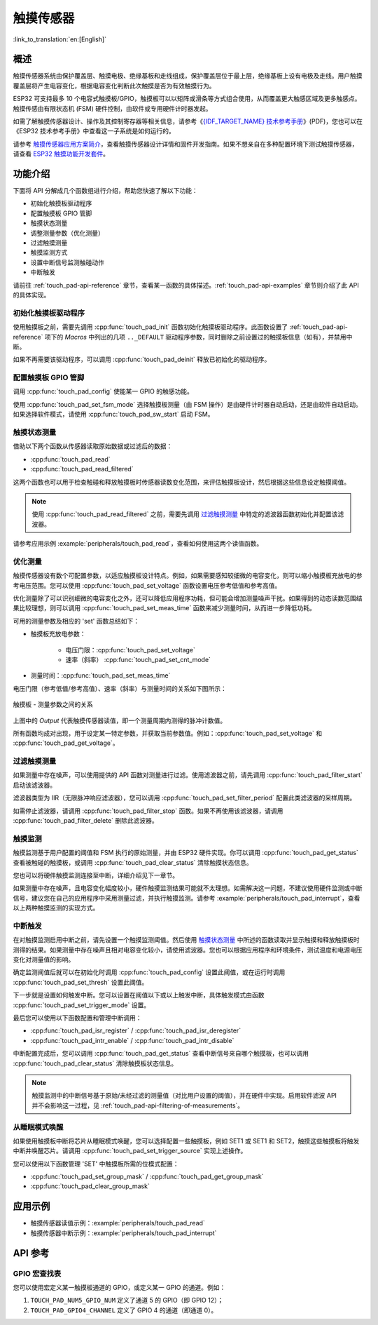 触摸传感器
============

:link_to_translation:`en:[English]`

概述
------------

触摸传感器系统由保护覆盖层、触摸电极、绝缘基板和走线组成，保护覆盖层位于最上层，绝缘基板上设有电极及走线。用户触摸覆盖层将产生电容变化，根据电容变化判断此次触摸是否为有效触摸行为。

ESP32 可支持最多 10 个电容式触摸板/GPIO，触摸板可以以矩阵或滑条等方式组合使用，从而覆盖更大触感区域及更多触感点。触摸传感由有限状态机 (FSM) 硬件控制，由软件或专用硬件计时器发起。

如需了解触摸传感器设计、操作及其控制寄存器等相关信息，请参考《`{IDF_TARGET_NAME} 技术参考手册 <{IDF_TARGET_TRM_CN_URL}>`_》(PDF)，您也可以在《ESP32 技术参考手册》中查看这一子系统是如何运行的。

请参考 `触摸传感器应用方案简介 <https://github.com/espressif/esp-iot-solution/blob/master/documents/touch_pad_solution/touch_sensor_design_cn.md>`_，查看触摸传感器设计详情和固件开发指南。如果不想亲自在多种配置环境下测试触摸传感器，请查看 `ESP32 触摸功能开发套件 <https://github.com/espressif/esp-iot-solution/blob/master/documents/evaluation_boards/esp32_sense_kit_guide_cn.md>`_。

功能介绍
----------------------

下面将 API 分解成几个函数组进行介绍，帮助您快速了解以下功能：

- 初始化触摸板驱动程序
- 配置触摸板 GPIO 管脚
- 触摸状态测量
- 调整测量参数（优化测量）
- 过滤触摸测量
- 触摸监测方式
- 设置中断信号监测触碰动作
- 中断触发

请前往 :ref:`touch_pad-api-reference` 章节，查看某一函数的具体描述。:ref:`touch_pad-api-examples` 章节则介绍了此 API 的具体实现。


初始化触摸板驱动程序
^^^^^^^^^^^^^^^^^^^^^^^^^^^^

使用触摸板之前，需要先调用 :cpp:func:`touch_pad_init` 函数初始化触摸板驱动程序。此函数设置了 :ref:`touch_pad-api-reference` 项下的 *Macros* 中列出的几项 ``.._DEFAULT`` 驱动程序参数，同时删除之前设置过的触摸板信息（如有），并禁用中断。

如果不再需要该驱动程序，可以调用 :cpp:func:`touch_pad_deinit` 释放已初始化的驱动程序。

配置触摸板 GPIO 管脚
^^^^^^^^^^^^^^^^^^^^^^^^^^

调用 :cpp:func:`touch_pad_config` 使能某一 GPIO 的触感功能。

使用 :cpp:func:`touch_pad_set_fsm_mode` 选择触摸板测量（由 FSM 操作）是由硬件计时器自动启动，还是由软件自动启动。如果选择软件模式，请使用 :cpp:func:`touch_pad_sw_start` 启动 FSM。

触摸状态测量
^^^^^^^^^^^^^^^^^^^^^^^^

借助以下两个函数从传感器读取原始数据或过滤后的数据：

* :cpp:func:`touch_pad_read`
* :cpp:func:`touch_pad_read_filtered`

这两个函数也可以用于检查触碰和释放触摸板时传感器读数变化范围，来评估触摸板设计，然后根据这些信息设定触摸阈值。

.. note::

    使用 :cpp:func:`touch_pad_read_filtered` 之前，需要先调用 `过滤触摸测量`_ 中特定的滤波器函数初始化并配置该滤波器。

请参考应用示例 :example:`peripherals/touch_pad_read`，查看如何使用这两个读值函数。

优化测量
^^^^^^^^^^^^^^^^^^^^^^^^^^^^

触摸传感器设有数个可配置参数，以适应触摸板设计特点。例如，如果需要感知较细微的电容变化，则可以缩小触摸板充放电的参考电压范围。您可以使用 :cpp:func:`touch_pad_set_voltage` 函数设置电压参考低值和参考高值。

优化测量除了可以识别细微的电容变化之外，还可以降低应用程序功耗，但可能会增加测量噪声干扰。如果得到的动态读数范围结果比较理想，则可以调用 :cpp:func:`touch_pad_set_meas_time` 函数来减少测量时间，从而进一步降低功耗。

可用的测量参数及相应的 'set' 函数总结如下：

* 触摸板充放电参数：

    * 电压门限：:cpp:func:`touch_pad_set_voltage`
    * 速率（斜率） :cpp:func:`touch_pad_set_cnt_mode`

* 测量时间：:cpp:func:`touch_pad_set_meas_time`

电压门限（参考低值/参考高值）、速率（斜率）与测量时间的关系如下图所示：

.. figure:: ../../../_static/touch_pad-measurement-parameters.jpg
    :align: center
    :alt: Touch Pad - relationship between measurement parameters
    :figclass: align-center

    触摸板 - 测量参数之间的关系

上图中的 *Output* 代表触摸传感器读值，即一个测量周期内测得的脉冲计数值。

所有函数均成对出现，用于设定某一特定参数，并获取当前参数值。例如：:cpp:func:`touch_pad_set_voltage` 和 :cpp:func:`touch_pad_get_voltage`。

.. _touch_pad-api-filtering-of-measurements:

过滤触摸测量
^^^^^^^^^^^^^^^^^^^^^^^^^

如果测量中存在噪声，可以使用提供的 API 函数对测量进行过滤。使用滤波器之前，请先调用 :cpp:func:`touch_pad_filter_start` 启动该滤波器。

滤波器类型为 IIR（无限脉冲响应滤波器），您可以调用 :cpp:func:`touch_pad_set_filter_period` 配置此类滤波器的采样周期。

如需停止滤波器，请调用 :cpp:func:`touch_pad_filter_stop` 函数。如果不再使用该滤波器，请调用 :cpp:func:`touch_pad_filter_delete` 删除此滤波器。

触摸监测
^^^^^^^^^^^^^^^

触摸监测基于用户配置的阈值和 FSM 执行的原始测量，并由 ESP32 硬件实现。你可以调用 :cpp:func:`touch_pad_get_status` 查看被触碰的触摸板，或调用 :cpp:func:`touch_pad_clear_status` 清除触摸状态信息。

您也可以将硬件触摸监测连接至中断，详细介绍见下一章节。

如果测量中存在噪声，且电容变化幅度较小，硬件触摸监测结果可能就不太理想。如需解决这一问题，不建议使用硬件监测或中断信号，建议您在自己的应用程序中采用测量过滤，并执行触摸监测。请参考 :example:`peripherals/touch_pad_interrupt`，查看以上两种触摸监测的实现方式。

中断触发
^^^^^^^^^^^^^^^^^^^^^^^^^^

在对触摸监测启用中断之前，请先设置一个触摸监测阈值。然后使用 `触摸状态测量`_ 中所述的函数读取并显示触摸和释放触摸板时测得的结果。如果测量中存在噪声且相对电容变化较小，请使用滤波器。您也可以根据应用程序和环境条件，测试温度和电源电压变化对测量值的影响。

确定监测阈值后就可以在初始化时调用 :cpp:func:`touch_pad_config` 设置此阈值，或在运行时调用 :cpp:func:`touch_pad_set_thresh` 设置此阈值。

下一步就是设置如何触发中断。您可以设置在阈值以下或以上触发中断，具体触发模式由函数 :cpp:func:`touch_pad_set_trigger_mode` 设置。

最后您可以使用以下函数配置和管理中断调用：

* :cpp:func:`touch_pad_isr_register` / :cpp:func:`touch_pad_isr_deregister`
* :cpp:func:`touch_pad_intr_enable` / :cpp:func:`touch_pad_intr_disable`

中断配置完成后，您可以调用 :cpp:func:`touch_pad_get_status` 查看中断信号来自哪个触摸板，也可以调用 :cpp:func:`touch_pad_clear_status` 清除触摸板状态信息。

.. note::

    触摸监测中的中断信号基于原始/未经过滤的测量值（对比用户设置的阈值），并在硬件中实现。启用软件滤波 API 并不会影响这一过程，见 :ref:`touch_pad-api-filtering-of-measurements`。



从睡眠模式唤醒
^^^^^^^^^^^^^^^^^^^^^^

如果使用触摸板中断将芯片从睡眠模式唤醒，您可以选择配置一些触摸板，例如 SET1 或 SET1 和 SET2，触摸这些触摸板将触发中断并唤醒芯片。请调用 :cpp:func:`touch_pad_set_trigger_source` 实现上述操作。

您可以使用以下函数管理 'SET' 中触摸板所需的位模式配置：

* :cpp:func:`touch_pad_set_group_mask` / :cpp:func:`touch_pad_get_group_mask`
* :cpp:func:`touch_pad_clear_group_mask`


.. _touch_pad-api-examples:

应用示例
--------------------

- 触摸传感器读值示例：:example:`peripherals/touch_pad_read`
- 触摸传感器中断示例：:example:`peripherals/touch_pad_interrupt`

.. _touch_pad-api-reference:

API 参考
-------------

.. include-build-file:: inc/touch_pad.inc

GPIO 宏查找表
^^^^^^^^^^^^^^^^^^
您可以使用宏定义某一触摸板通道的 GPIO，或定义某一 GPIO 的通道。例如：

1. ``TOUCH_PAD_NUM5_GPIO_NUM`` 定义了通道 5 的 GPIO（即 GPIO 12）；
2. ``TOUCH_PAD_GPIO4_CHANNEL`` 定义了 GPIO 4 的通道（即通道 0）。


.. include-build-file:: inc/touch_sensor_channel.inc
.. include-build-file:: inc/touch_sensor_types.inc
